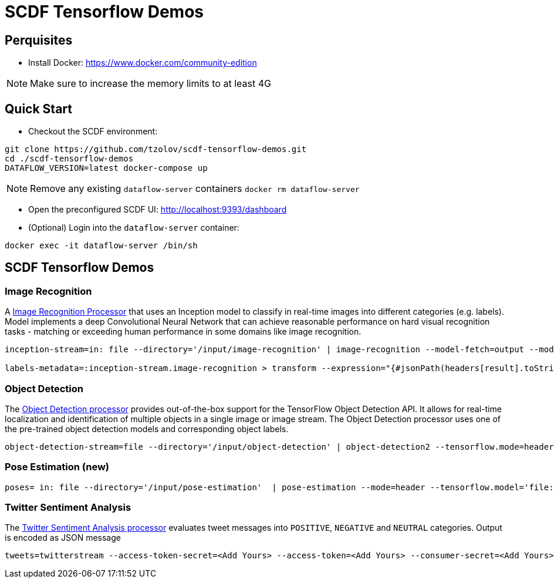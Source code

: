 = SCDF Tensorflow Demos

== Perquisites
* Install Docker: https://www.docker.com/community-edition

NOTE: Make sure to increase the memory limits to at least 4G

== Quick Start

* Checkout the SCDF environment:
[source,bash]
----
git clone https://github.com/tzolov/scdf-tensorflow-demos.git
cd ./scdf-tensorflow-demos
DATAFLOW_VERSION=latest docker-compose up
----

NOTE: Remove any existing `dataflow-server` containers `docker rm dataflow-server`

* Open the preconfigured SCDF UI: http://localhost:9393/dashboard

* (Optional) Login into the `dataflow-server` container:
[source,bash]
----
docker exec -it dataflow-server /bin/sh
----

== SCDF Tensorflow Demos

=== Image Recognition

A https://github.com/spring-cloud-stream-app-starters/tensorflow/blob/master/spring-cloud-starter-stream-processor-image-recognition/README.adoc[Image Recognition Processor] that uses an Inception model to classify in real-time images into different categories (e.g. labels).
Model implements a deep Convolutional Neural Network that can achieve reasonable performance on hard visual recognition tasks - matching or exceeding human performance in some domains like image recognition.

[source,bash]
----
inception-stream=in: file --directory='/input/image-recognition' | image-recognition --model-fetch=output --model='http://dl.bintray.com/big-data/generic/tensorflow_inception_graph.pb' --labels='http://dl.bintray.com/big-data/generic/imagenet_comp_graph_label_strings.txt' --response-size=3 --tensorflow.mode=header --draw-labels=true | out: file --directory='/output/image-recognition' --mode=REPLACE --name-expression='headers[file_name]'

labels-metadata=:inception-stream.image-recognition > transform --expression="{#jsonPath(headers[result].toString(),'$.labels')}" | log
----

=== Object Detection

The https://github.com/spring-cloud-stream-app-starters/tensorflow/tree/master/spring-cloud-starter-stream-processor-object-detection[Object Detection processor]
provides out-of-the-box support for the TensorFlow Object Detection API. It allows for real-time localization and identification of multiple objects in a single image or image stream. The Object Detection processor uses one of the pre-trained object detection models and corresponding object labels.


[source,bash]
----
object-detection-stream=file --directory='/input/object-detection' | object-detection2 --tensorflow.mode=header --tensorflow.model='http://dl.bintray.com/big-data/generic/faster_rcnn_resnet101_coco_2018_01_28_frozen_inference_graph.pb' --tensorflow.model-fetch='detection_scores,detection_classes,detection_boxes' --tensorflow.object.detection.labels='http://dl.bintray.com/big-data/generic/mscoco_label_map.pbtxt' --draw-bounding-box=true | out: file --mode=REPLACE --directory='/output/object-detection' --binary=true --name-expression='headers[file_name]'
----

=== Pose Estimation (new)



[source,bash]
----
poses= in: file --directory='/input/pose-estimation'  | pose-estimation --mode=header --tensorflow.model='file:/apps/model/thin.pb' --tensorflow.model-fetch='Openpose/concat_stage7' |  out: file --mode=REPLACE --directory='/output/pose-estimation' --binary=true --name-expression='headers[file_name]'
----

=== Twitter Sentiment Analysis

The https://github.com/spring-cloud-stream-app-starters/tensorflow/tree/master/spring-cloud-starter-stream-processor-twitter-sentiment[Twitter Sentiment Analysis processor] evaluates tweet messages into `POSITIVE`, `NEGATIVE` and `NEUTRAL`
categories. Output is encoded as JSON message

[source,bash]
----
tweets=twitterstream --access-token-secret=<Add Yours> --access-token=<Add Yours> --consumer-secret=<Add Yours> --consumer-key=<Add Yours> --track=java --stream-type=filter | filter --expression=#jsonPath(payload,'$.lang')=='en' | twitter-sentiment --vocabulary='http://dl.bintray.com/big-data/generic/vocab.csv' --output-name='output/Softmax' --model-fetch='output/Softmax' --model='http://dl.bintray.com/big-data/generic/minimal_graph.proto' | log
----

